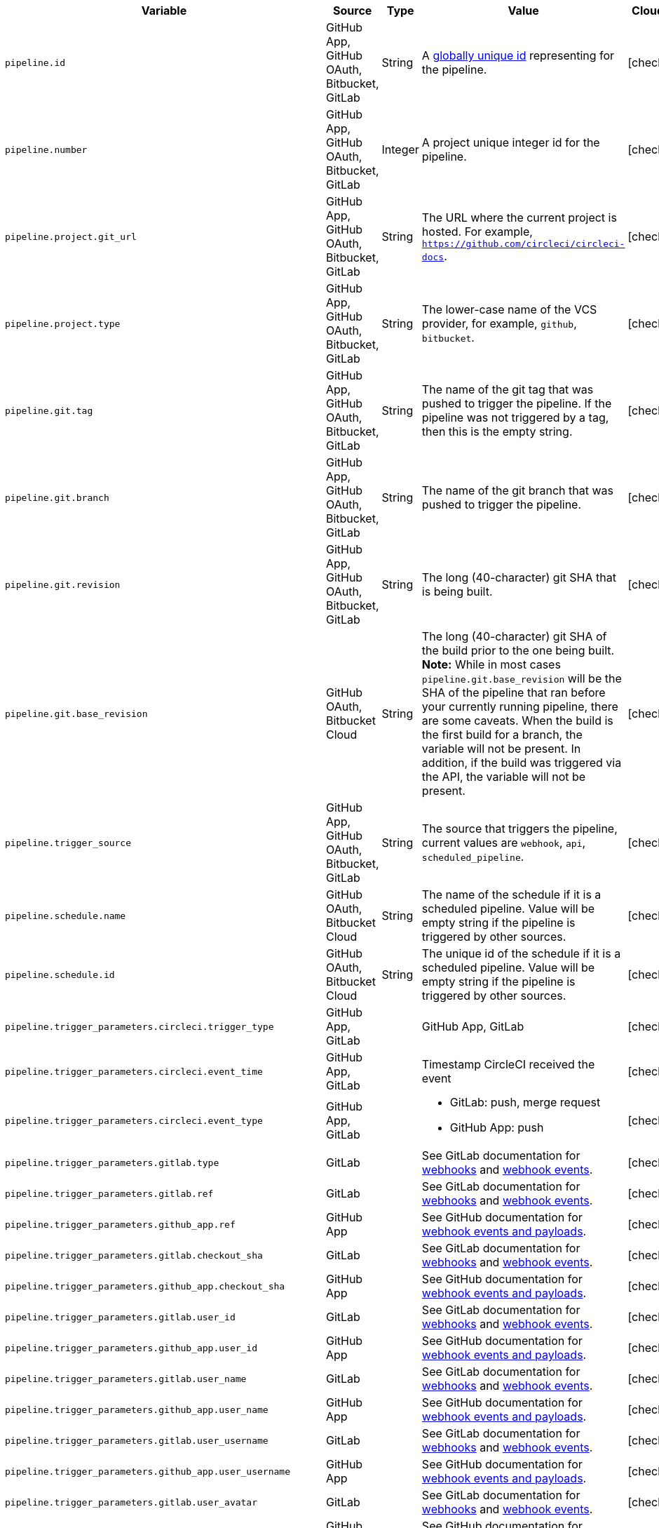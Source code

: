 [.table.table-striped]
[cols=6*, options="header", stripes=even]
|===
| Variable
| Source
| Type
| Value
| Cloud
| Server

| `pipeline.id`
| GitHub App, GitHub OAuth, Bitbucket, GitLab
| String
| A link:https://en.wikipedia.org/wiki/Universally_unique_identifier[globally unique id] representing for the pipeline.
| icon:check[]
| icon:check[]

| `pipeline.number`
| GitHub App, GitHub OAuth, Bitbucket, GitLab
| Integer
| A project unique integer id for the pipeline.
| icon:check[]
| icon:check[]

| `pipeline.project.git_url`
| GitHub App, GitHub OAuth, Bitbucket, GitLab
| String
| The URL where the current project is hosted. For example, `https://github.com/circleci/circleci-docs`.
| icon:check[]
| icon:check[]

| `pipeline.project.type`
| GitHub App, GitHub OAuth, Bitbucket, GitLab
| String
| The lower-case name of the VCS provider, for example, `github`, `bitbucket`.
| icon:check[]
| icon:check[]

| `pipeline.git.tag`
| GitHub App, GitHub OAuth, Bitbucket, GitLab
| String
| The name of the git tag that was pushed to trigger the pipeline. If the pipeline was not triggered by a tag, then this is the empty string.
| icon:check[]
| icon:check[]

| `pipeline.git.branch`
| GitHub App, GitHub OAuth, Bitbucket, GitLab
| String
| The name of the git branch that was pushed to trigger the pipeline.
| icon:check[]
| icon:check[]

| `pipeline.git.revision`
| GitHub App, GitHub OAuth, Bitbucket, GitLab
| String
| The long (40-character) git SHA that is being built.
| icon:check[]
| icon:check[]

| `pipeline.git.base_revision`
| GitHub OAuth, Bitbucket Cloud
| String
| The long (40-character) git SHA of the build prior to the one being built. **Note:** While in most cases `pipeline.git.base_revision` will be the SHA of the pipeline that ran before your currently running pipeline, there are some caveats. When the build is the first build for a branch, the variable will not be present. In addition, if the build was triggered via the API, the variable will not be present.
| icon:check[]
| icon:check[]

| `pipeline.trigger_source`
| GitHub App, GitHub OAuth, Bitbucket, GitLab
| String
| The source that triggers the pipeline, current values are `webhook`, `api`, `scheduled_pipeline`.
| icon:check[]
| icon:check[]

| `pipeline.schedule.name`
| GitHub OAuth, Bitbucket Cloud
| String
| The name of the schedule if it is a scheduled pipeline. Value will be empty string if the pipeline is triggered by other sources.
| icon:check[]
| icon:check[]

| `pipeline.schedule.id`
| GitHub OAuth, Bitbucket Cloud
| String
| The unique id of the schedule if it is a scheduled pipeline. Value will be empty string if the pipeline is triggered by other sources.
| icon:check[]
| icon:check[]

| `pipeline.trigger_parameters.circleci.trigger_type`
| GitHub App, GitLab
|
| GitHub App, GitLab
| icon:check[]
| icon:times[]

| `pipeline.trigger_parameters.circleci.event_time`
| GitHub App, GitLab
|
| Timestamp CircleCI received the event
| icon:check[]
| icon:times[]

| `pipeline.trigger_parameters.circleci.event_type`
| GitHub App, GitLab
|
a|  * GitLab: push, merge request
    * GitHub App: push
| icon:check[]
| icon:times[]

| `pipeline.trigger_parameters.gitlab.type`
| GitLab
|
| See GitLab documentation for link:https://docs.gitlab.com/ee/user/project/integrations/webhooks.html[webhooks] and link:https://docs.gitlab.com/ee/user/project/integrations/webhook_events.html[webhook events].
| icon:check[]
| icon:times[]

| `pipeline.trigger_parameters.gitlab.ref`
| GitLab
|
| See GitLab documentation for link:https://docs.gitlab.com/ee/user/project/integrations/webhooks.html[webhooks] and link:https://docs.gitlab.com/ee/user/project/integrations/webhook_events.html[webhook events].
| icon:check[]
| icon:times[]

| `pipeline.trigger_parameters.github_app.ref`
| GitHub App
|
| See GitHub documentation for link:https://docs.github.com/en/webhooks-and-events/webhooks/webhook-events-and-payloads[webhook events and payloads].
| icon:check[]
| icon:times[]

| `pipeline.trigger_parameters.gitlab.checkout_sha`
| GitLab
|
| See GitLab documentation for link:https://docs.gitlab.com/ee/user/project/integrations/webhooks.html[webhooks] and link:https://docs.gitlab.com/ee/user/project/integrations/webhook_events.html[webhook events].
| icon:check[]
| icon:times[]

| `pipeline.trigger_parameters.github_app.checkout_sha`
| GitHub App
|
| See GitHub documentation for link:https://docs.github.com/en/webhooks-and-events/webhooks/webhook-events-and-payloads[webhook events and payloads].
| icon:check[]
| icon:times[]

| `pipeline.trigger_parameters.gitlab.user_id`
| GitLab
|
| See GitLab documentation for link:https://docs.gitlab.com/ee/user/project/integrations/webhooks.html[webhooks] and link:https://docs.gitlab.com/ee/user/project/integrations/webhook_events.html[webhook events].
| icon:check[]
| icon:times[]

| `pipeline.trigger_parameters.github_app.user_id`
| GitHub App
|
| See GitHub documentation for link:https://docs.github.com/en/webhooks-and-events/webhooks/webhook-events-and-payloads[webhook events and payloads].
| icon:check[]
| icon:times[]

| `pipeline.trigger_parameters.gitlab.user_name`
| GitLab
|
| See GitLab documentation for link:https://docs.gitlab.com/ee/user/project/integrations/webhooks.html[webhooks] and link:https://docs.gitlab.com/ee/user/project/integrations/webhook_events.html[webhook events].
| icon:check[]
| icon:times[]

| `pipeline.trigger_parameters.github_app.user_name`
| GitHub App
|
| See GitHub documentation for link:https://docs.github.com/en/webhooks-and-events/webhooks/webhook-events-and-payloads[webhook events and payloads].
| icon:check[]
| icon:times[]

| `pipeline.trigger_parameters.gitlab.user_username`
| GitLab
|
| See GitLab documentation for link:https://docs.gitlab.com/ee/user/project/integrations/webhooks.html[webhooks] and link:https://docs.gitlab.com/ee/user/project/integrations/webhook_events.html[webhook events].
| icon:check[]
| icon:times[]

| `pipeline.trigger_parameters.github_app.user_username`
| GitHub App
|
| See GitHub documentation for link:https://docs.github.com/en/webhooks-and-events/webhooks/webhook-events-and-payloads[webhook events and payloads].
| icon:check[]
| icon:times[]

| `pipeline.trigger_parameters.gitlab.user_avatar`
| GitLab
|
| See GitLab documentation for link:https://docs.gitlab.com/ee/user/project/integrations/webhooks.html[webhooks] and link:https://docs.gitlab.com/ee/user/project/integrations/webhook_events.html[webhook events].
| icon:check[]
| icon:times[]

| `pipeline.trigger_parameters.github_app.user_avatar`
| GitHub App
|
| See GitHub documentation for link:https://docs.github.com/en/webhooks-and-events/webhooks/webhook-events-and-payloads[webhook events and payloads].
| icon:check[]
| icon:times[]

| `pipeline.trigger_parameters.gitlab.repo_name`
| GitLab
|
| See GitLab documentation for link:https://docs.gitlab.com/ee/user/project/integrations/webhooks.html[webhooks] and link:https://docs.gitlab.com/ee/user/project/integrations/webhook_events.html[webhook events].
| icon:check[]
| icon:times[]

| `pipeline.trigger_parameters.github_app.repo_name`
| GitHub App
|
| See GitHub documentation for link:https://docs.github.com/en/webhooks-and-events/webhooks/webhook-events-and-payloads[webhook events and payloads].
| icon:check[]
| icon:times[]

| `pipeline.trigger_parameters.gitlab.repo_url`
| GitLab
|
| See GitLab documentation for link:https://docs.gitlab.com/ee/user/project/integrations/webhooks.html[webhooks] and link:https://docs.gitlab.com/ee/user/project/integrations/webhook_events.html[webhook events].
| icon:check[]
| icon:times[]

| `pipeline.trigger_parameters.github_app.repo_url`
| GitHub App
|
| See GitHub documentation for link:https://docs.github.com/en/webhooks-and-events/webhooks/webhook-events-and-payloads[webhook events and payloads].
| icon:check[]
| icon:times[]

| `pipeline.trigger_parameters.gitlab.web_url`
| GitLab
|
| See GitLab documentation for link:https://docs.gitlab.com/ee/user/project/integrations/webhooks.html[webhooks] and link:https://docs.gitlab.com/ee/user/project/integrations/webhook_events.html[webhook events].
| icon:check[]
| icon:times[]

| `pipeline.trigger_parameters.github_app.web_url`
| GitHub App
|
| See GitHub documentation for link:https://docs.github.com/en/webhooks-and-events/webhooks/webhook-events-and-payloads[webhook events and payloads].
| icon:check[]
| icon:times[]

| `pipeline.trigger_parameters.gitlab.commit_sha`
| GitLab
|
| See GitLab documentation for link:https://docs.gitlab.com/ee/user/project/integrations/webhooks.html[webhooks] and link:https://docs.gitlab.com/ee/user/project/integrations/webhook_events.html[webhook events].
| icon:check[]
| icon:times[]

| `pipeline.trigger_parameters.github_app.commit_sha`
| GitHub App
|
| See GitHub documentation for link:https://docs.github.com/en/webhooks-and-events/webhooks/webhook-events-and-payloads[webhook events and payloads].
| icon:check[]
| icon:times[]

| `pipeline.trigger_parameters.gitlab.commit_title`
| GitLab
|
| See GitLab documentation for link:https://docs.gitlab.com/ee/user/project/integrations/webhooks.html[webhooks] and link:https://docs.gitlab.com/ee/user/project/integrations/webhook_events.html[webhook events].
| icon:check[]
| icon:times[]

| `pipeline.trigger_parameters.github_app.commit_title`
| GitHub App
|
| See GitHub documentation for link:https://docs.github.com/en/webhooks-and-events/webhooks/webhook-events-and-payloads[webhook events and payloads].
| icon:check[]
| icon:times[]

| `pipeline.trigger_parameters.gitlab.commit_message`
| GitLab
|
| See GitLab documentation for link:https://docs.gitlab.com/ee/user/project/integrations/webhooks.html[webhooks] and link:https://docs.gitlab.com/ee/user/project/integrations/webhook_events.html[webhook events].
| icon:check[]
| icon:times[]

| `pipeline.trigger_parameters.github_app.commit_message`
| GitHub App
|
| See GitHub documentation for link:https://docs.github.com/en/webhooks-and-events/webhooks/webhook-events-and-payloads[webhook events and payloads].
| icon:check[]
| icon:times[]

| `pipeline.trigger_parameters.gitlab.commit_timestamp`
| GitLab
|
| See GitLab documentation for link:https://docs.gitlab.com/ee/user/project/integrations/webhooks.html[webhooks] and link:https://docs.gitlab.com/ee/user/project/integrations/webhook_events.html[webhook events].
| icon:check[]
| icon:times[]

| `pipeline.trigger_parameters.github_app.commit_timestamp`
| GitHub App
|
| See GitHub documentation for link:https://docs.github.com/en/webhooks-and-events/webhooks/webhook-events-and-payloads[webhook events and payloads].
| icon:check[]
| icon:times[]

| `pipeline.trigger_parameters.gitlab.commit_author_name`
| GitLab
|
| See GitLab documentation for link:https://docs.gitlab.com/ee/user/project/integrations/webhooks.html[webhooks] and link:https://docs.gitlab.com/ee/user/project/integrations/webhook_events.html[webhook events].
| icon:check[]
| icon:times[]

| `pipeline.trigger_parameters.github_app.commit_author_name`
| GitHub App
|
| See GitHub documentation for link:https://docs.github.com/en/webhooks-and-events/webhooks/webhook-events-and-payloads[webhook events and payloads].
| icon:check[]
| icon:times[]

| `pipeline.trigger_parameters.gitlab.commit_author_email`
| GitLab
|
| See GitLab documentation for link:https://docs.gitlab.com/ee/user/project/integrations/webhooks.html[webhooks] and link:https://docs.gitlab.com/ee/user/project/integrations/webhook_events.html[webhook events].
| icon:check[]
| icon:times[]

| `pipeline.trigger_parameters.gitlab.total_commits_count`
| GitLab
|
| See GitLab documentation for link:https://docs.gitlab.com/ee/user/project/integrations/webhooks.html[webhooks] and link:https://docs.gitlab.com/ee/user/project/integrations/webhook_events.html[webhook events].
| icon:check[]
| icon:times[]

| `pipeline.trigger_parameters.github_app.total_commits_count`
| GitHub App
|
| See GitHub documentation for link:https://docs.github.com/en/webhooks-and-events/webhooks/webhook-events-and-payloads[webhook events and payloads].
| icon:check[]
| icon:times[]

| `pipeline.trigger_parameters.gitlab.branch`
| GitLab
|
| See GitLab documentation for link:https://docs.gitlab.com/ee/user/project/integrations/webhooks.html[webhooks] and link:https://docs.gitlab.com/ee/user/project/integrations/webhook_events.html[webhook events].
| icon:check[]
| icon:times[]

| `pipeline.trigger_parameters.github_app.branch`
| GitHub App
|
| See GitHub documentation for link:https://docs.github.com/en/webhooks-and-events/webhooks/webhook-events-and-payloads[webhook events and payloads].
| icon:check[]
| icon:times[]

| `pipeline.trigger_parameters.gitlab.default_branch`
| GitLab
|
| See GitLab documentation for link:https://docs.gitlab.com/ee/user/project/integrations/webhooks.html[webhooks] and link:https://docs.gitlab.com/ee/user/project/integrations/webhook_events.html[webhook events].
| icon:check[]
| icon:times[]

| `pipeline.trigger_parameters.gitlab.x_gitlab_event_id`
| GitLab
|
| See GitLab documentation for link:https://docs.gitlab.com/ee/user/project/integrations/webhooks.html[webhooks] and link:https://docs.gitlab.com/ee/user/project/integrations/webhook_events.html[webhook events].
| icon:check[]
| icon:times[]

| `pipeline.trigger_parameters.gitlab.is_fork_merge_request`
| GitLab
|
| See GitLab documentation for link:https://docs.gitlab.com/ee/user/project/integrations/webhooks.html[webhooks] and link:https://docs.gitlab.com/ee/user/project/integrations/webhook_events.html[webhook events].
| icon:check[]
| icon:times[]

| `pipeline.trigger_parameters.webhook.body`
| Inbound webhook
| String
| The body of the payload that was sent with an xref:triggers-overview#trigger-a-pipeline-from-an-inbound-webhook[inbound webhook].
| icon:check[]
| icon:times[]

|===
